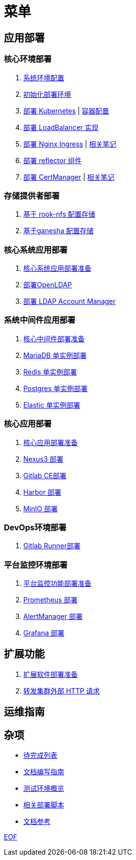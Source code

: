 = 菜单

== 应用部署

=== 核心环境部署

. link:./cluster-deploy/pre-deploy/SYSTEM.adoc[系统环境配置]
. link:./cluster-deploy/pre-deploy/README.adoc[初始化部署环境]
. link:./cluster-deploy/kubernetes/README.adoc[部署 Kubernetes] | link:./zz-document/containerd/SET_REGISTRY.adoc[ 容器配置]
. link:cluster-deploy/metallb/README.adoc[部署 LoadBalancer 实现]
. link:cluster-deploy/ingress-nginx/README.adoc[部署 Nginx Ingress] | link:cluster-deploy/ingress-nginx/NOTE.adoc[相关笔记]
. link:cluster-deploy/reflector/README.adoc[部署 reflector 组件]
. link:cluster-deploy/cert-manager/README.adoc[部署 CertManager] | link:cluster-deploy/cert-manager/NOTE.adoc[相关笔记]

=== 存储提供者部署

. link:./storage-provider-deploy/rook-nfs/README.adoc[基于 rook-nfs 配置存储]
. link:./storage-provider-deploy/nfs-ganesha/README.adoc[基于ganesha 配置存储]

=== 核心系统应用部署

. link:system-app-deploy/README.adoc[核心系统应用部署准备]
. link:system-app-deploy/openldap/README.adoc[部署OpenLDAP]
. link:system-app-deploy/lam/README.adoc[部署 LDAP Account Manager]

=== 系统中间件应用部署

. link:./middleware-app-deploy/README.adoc[核心中间件部署准备]
. link:./middleware-app-deploy/mariadb/README.adoc[MariaDB 单实例部署]
. link:./middleware-app-deploy/redis/README.adoc[Redis 单实例部署]
. link:./middleware-app-deploy/postgres/README.adoc[Postgres 单实例部署]
. link:./middleware-app-deploy/elastic/README.adoc[Elastic 单实例部署]

=== 核心应用部署

. link:./core-app-deploy/README.adoc[核心应用部署准备]
. link:./core-app-deploy/nexus3/README.adoc[Nexus3 部署]
. link:./core-app-deploy/gitlab/README.adoc[Gitlab CE部署]
. link:./core-app-deploy/harbor/README.adoc[Harbor 部署]
. link:./core-app-deploy/minio/README.adoc[MinIO 部署]

=== DevOps环境部署

. link:./dev-ops-app-deploy/gitlab-runner/README.adoc[Gitlab Runner部署]

=== 平台监控环境部署

. link:./extra-app-deploy/README.adoc[平台监控功能部署准备]
. link:./monitor-app-deploy/prometheus-deploy/README.adoc[Prometheus 部署]
. link:./monitor-app-deploy/alert-manager-deploy/README.adoc[AlertManager 部署]
. link:./monitor-app-deploy/grafana-deploy/README.adoc[Grafana 部署]

== 扩展功能

. link:./extra-app-deploy/README.adoc[扩展软件部署准备]
. link:./extra-app-deploy/cluster-web-proxy/README.adoc[转发集群外部 HTTP 请求]

== 运维指南

== 杂项

* link:./TODO.adoc[待完成列表]
* link:./CONTRIBUTOR.adoc[文档编写指南]
* link:./zz-document/static/HARDWARE_INFO.adoc[测试环境概览]
* link:./zz-document/tools/EXTRA_SCRIPT.adoc[相关部署脚本]
* link:./REFER.adoc[文档参考]

link:./zz-document/static/EXTRA_NOTE.adoc[EOF]
